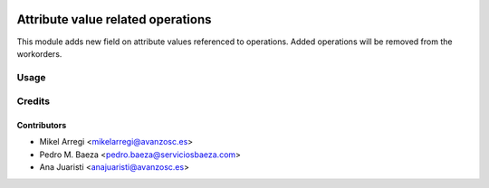 .. image:: https://img.shields.io/badge/licence-AGPL--3-blue.svg
   :target: http://www.gnu.org/licenses/agpl-3.0-standalone.html
   :alt: License: AGPL-3

==========================================
Attribute value related operations
==========================================

This module adds new field on attribute values referenced to operations.
Added operations will be removed from the workorders.

Usage
=====

.. image:: https://odoo-community.org/website/image/ir.attachment/5784_f2813bd/datas
   :alt: Try me on Runbot
   :target: https://runbot.odoo-community.org/runbot/188/8.0


Credits
=======

Contributors
------------
* Mikel Arregi <mikelarregi@avanzosc.es>
* Pedro M. Baeza <pedro.baeza@serviciosbaeza.com>
* Ana Juaristi <anajuaristi@avanzosc.es>